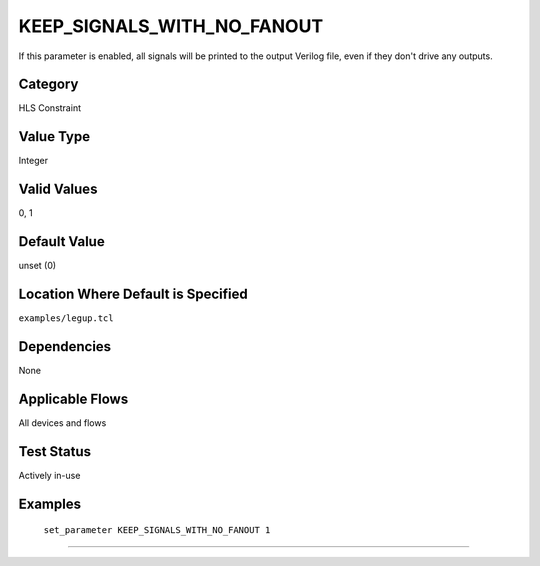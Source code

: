 .. _KEEP_SIGNALS_WITH_NO_FANOUT:

KEEP_SIGNALS_WITH_NO_FANOUT
---------------------------

If this parameter is enabled, all signals will be printed to the output Verilog
file, even if they don't drive any outputs.

Category
+++++++++

HLS Constraint

Value Type
+++++++++++

Integer

Valid Values
+++++++++++++

0, 1

Default Value
++++++++++++++

unset (0)

Location Where Default is Specified
+++++++++++++++++++++++++++++++++++

``examples/legup.tcl``

Dependencies
+++++++++++++

None

Applicable Flows
+++++++++++++++++

All devices and flows

Test Status
++++++++++++

Actively in-use

Examples
+++++++++

    ``set_parameter KEEP_SIGNALS_WITH_NO_FANOUT 1``

--------------------------------------------------------------------------------

